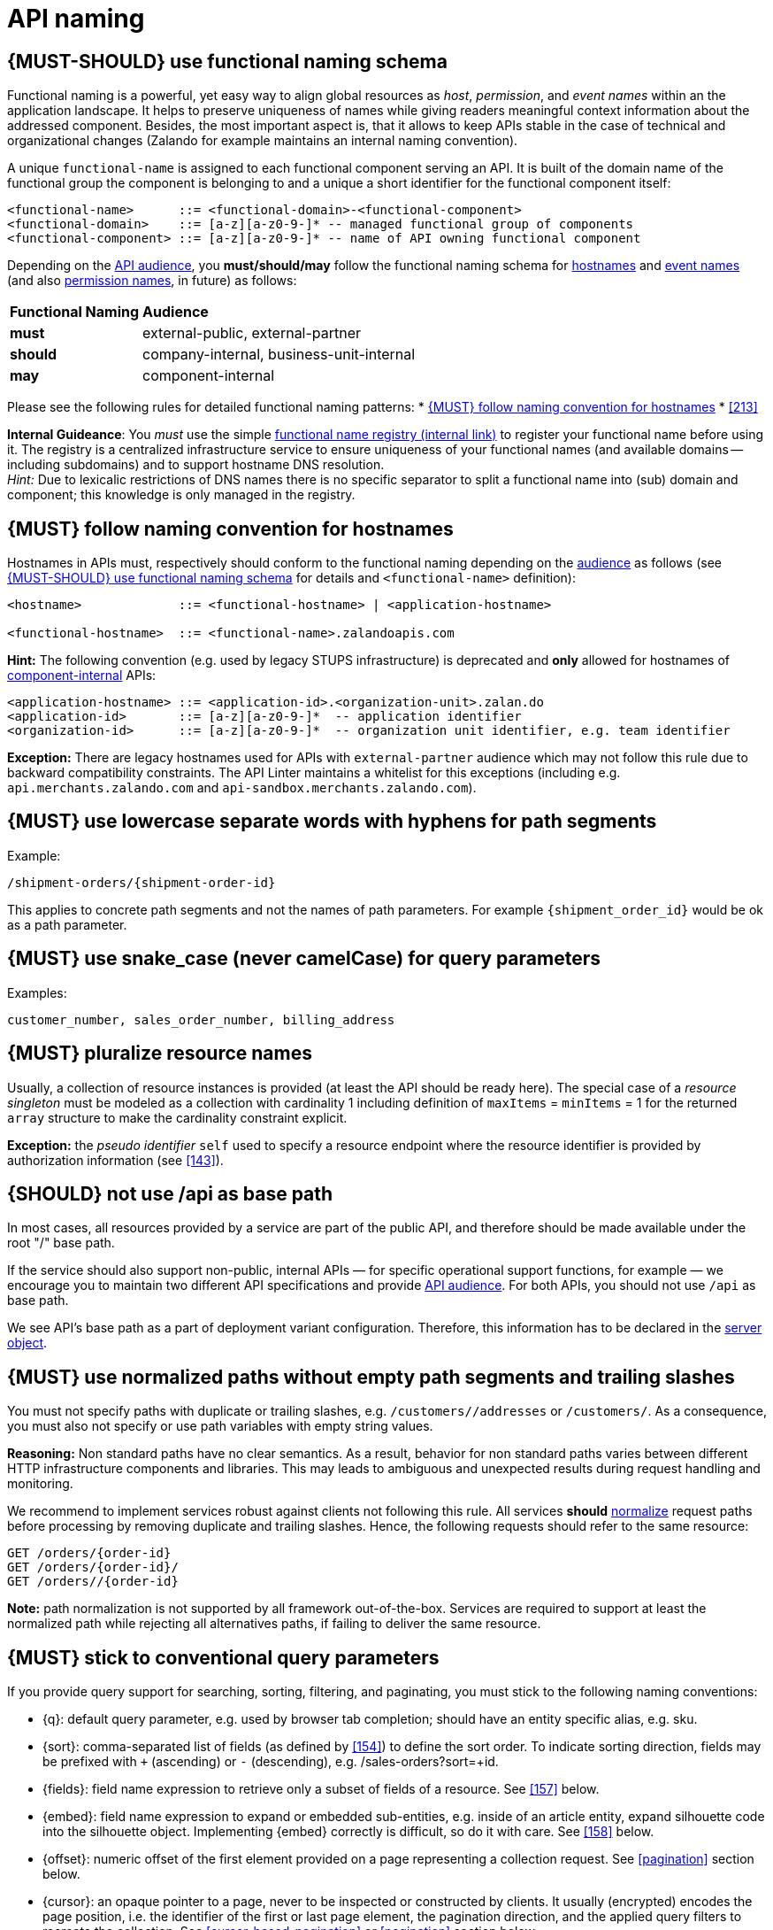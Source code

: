 [[api-naming]]
= API naming


[#223]
== {MUST-SHOULD} use functional naming schema

Functional naming is a powerful, yet easy way to align global resources as
_host_, _permission_, and _event names_ within an the application landscape. It
helps to preserve uniqueness of names while giving readers meaningful context
information about the addressed component. Besides, the most important aspect
is, that it allows to keep APIs stable in the case of technical and
organizational changes (Zalando for example maintains an internal naming convention).

A unique `functional-name` is assigned to each functional component serving an API. 
It is built of the domain name of the functional group the component is belonging 
to and a unique a short identifier for the functional component itself:

[source,bnf]
----
<functional-name>      ::= <functional-domain>-<functional-component>
<functional-domain>    ::= [a-z][a-z0-9-]* -- managed functional group of components
<functional-component> ::= [a-z][a-z0-9-]* -- name of API owning functional component
----

Depending on the <<219, API audience>>, you *must/should/may* follow the functional 
naming schema for <<224, hostnames>> and <<213, event names>> 
(and also <<225, permission names>>, in future) as follows:

[cols="25%,75%,options="header"]
|=========================================================
| *Functional Naming* | *Audience*
| *must*   | external-public, external-partner
| *should* | company-internal, business-unit-internal
| *may*    | component-internal
|=========================================================

Please see the following rules for detailed functional naming patterns:
* <<224>>
* <<213>>
// * <<225>>


*Internal Guideance*:  You _must_ use the simple 
https://github.bus.zalan.do/team-architecture/functional-component-registry[functional
name registry (internal link)] to register your functional name before using
it. The registry is a centralized infrastructure service to ensure uniqueness
of your functional names (and available domains -- including subdomains) and 
to support hostname DNS resolution. +
_Hint:_ Due to lexicalic restrictions of DNS names there is no specific separator 
to split a functional name into (sub) domain and component; this knowledge is only 
managed in the registry.


[#224]
== {MUST} follow naming convention for hostnames

Hostnames in APIs must, respectively should conform to the functional naming
depending on the <<219, audience>> as follows (see <<223>> for details and
`<functional-name>` definition):

[source,bnf]
-----
<hostname>             ::= <functional-hostname> | <application-hostname>

<functional-hostname>  ::= <functional-name>.zalandoapis.com
-----

*Hint:* The following convention (e.g. used by legacy STUPS infrastructure) is deprecated 
and *only* allowed for hostnames of <<219, component-internal>> APIs:

[source,bnf]
-----
<application-hostname> ::= <application-id>.<organization-unit>.zalan.do
<application-id>       ::= [a-z][a-z0-9-]*  -- application identifier
<organization-id>      ::= [a-z][a-z0-9-]*  -- organization unit identifier, e.g. team identifier
-----

*Exception:* There are legacy hostnames used for APIs with `external-partner` audience 
which may not follow this rule due to backward compatibility constraints. 
The API Linter maintains a whitelist for this exceptions (including e.g. 
`api.merchants.zalando.com` and `api-sandbox.merchants.zalando.com`).


[#129]
== {MUST} use lowercase separate words with hyphens for path segments

Example:

[source,http]
----
/shipment-orders/{shipment-order-id}
----

This applies to concrete path segments and not the names of path
parameters. For example `{shipment_order_id}` would be ok as a path
parameter.


[#130]
== {MUST} use snake_case (never camelCase) for query parameters

Examples:

[source]
----
customer_number, sales_order_number, billing_address
----


[#134]
== {MUST} pluralize resource names

Usually, a collection of resource instances is provided (at least the API 
should be ready here). The special case of a _resource singleton_ must 
be modeled as a collection with cardinality 1 including definition of 
`maxItems` = `minItems` = 1 for the returned `array` structure 
to make the cardinality constraint explicit.

**Exception:** the _pseudo identifier_ `self` used to specify a resource endpoint 
where the resource identifier is provided by authorization information (see <<143>>).


[#135]
== {SHOULD} not use /api as base path

In most cases, all resources provided by a service are part of the
public API, and therefore should be made available under the root "/"
base path.

If the service should also support non-public, internal APIs
— for specific operational support functions, for example — we encourage 
you to maintain two different API specifications and provide
<<219, API audience>>. For both APIs, you should not use `/api` as base path.

We see API's base path as a part of deployment variant configuration.
Therefore, this information has to be declared in the
https://github.com/OAI/OpenAPI-Specification/blob/master/versions/3.0.2.md#server-object[server object].


[#136]
== {MUST} use normalized paths without empty path segments and trailing slashes

You must not specify paths with duplicate or trailing slashes, e.g.
`/customers//addresses` or `/customers/`. As a consequence, you must also not
specify or use path variables with empty string values.

*Reasoning:* Non standard paths have no clear semantics. As a result, behavior
for non standard paths varies between different HTTP infrastructure components
and libraries. This may leads to ambiguous and unexpected results during
request handling and monitoring.

We recommend to implement services robust against clients not following this
rule. All services *should* https://en.wikipedia.org/wiki/URI_normalization[normalize]
request paths before processing by removing duplicate and trailing slashes.
Hence, the following requests should refer to the same resource:

[source,http]
----
GET /orders/{order-id}
GET /orders/{order-id}/
GET /orders//{order-id}
----

**Note:** path normalization is not supported by all framework out-of-the-box.
Services are required to support at least the normalized path while rejecting
all alternatives paths, if failing to deliver the same resource.


[#137]
== {MUST} stick to conventional query parameters

If you provide query support for searching, sorting, filtering, and
paginating, you must stick to the following naming conventions:

* [[q]]{q}: default query parameter, e.g. used by browser tab completion;
  should have an entity specific alias, e.g. sku.
* [[sort]]{sort}: comma-separated list of fields (as defined by <<154>>) to
  define the sort order. To indicate sorting direction, fields may be prefixed
  with `+` (ascending) or `-` (descending), e.g. /sales-orders?sort=+id.
* [[fields]]{fields}: field name expression to retrieve only a subset of fields
  of a resource. See <<157>> below.
* [[embed]]{embed}: field name expression to expand or embedded sub-entities,
  e.g. inside of an article entity, expand silhouette code into the silhouette
  object. Implementing {embed} correctly is difficult, so do it with care.
  See <<158>> below.
* [[offset]]{offset}: numeric offset of the first element provided on a page
  representing a collection request. See <<pagination>> section below.
* [[cursor]]{cursor}: an opaque pointer to a page, never to be inspected or
  constructed by clients. It usually (encrypted) encodes the page position,
  i.e. the identifier of the first or last page element, the pagination
  direction, and the applied query filters to recreate the collection. See
  <<cursor-based-pagination>> or <<pagination>> section below.
* [[limit]]{limit}: client suggested limit to restrict the number of entries on
  a page. See <<pagination>> section below.

